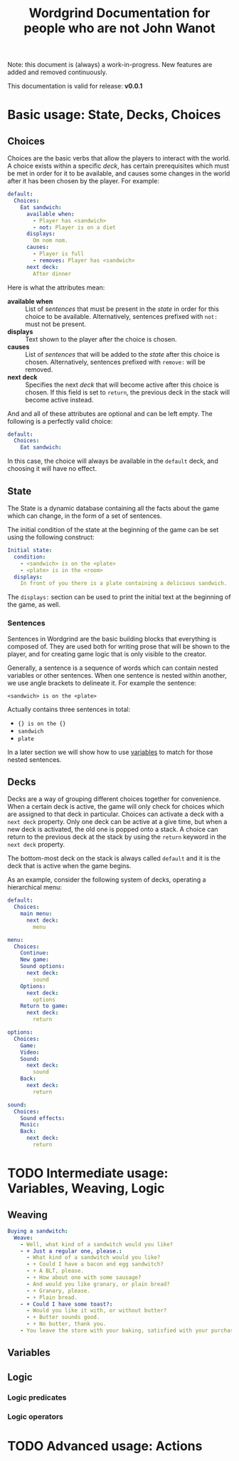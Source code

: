 #+TITLE: Wordgrind Documentation for people who are not John Wanot
Note: this document is (always) a work-in-progress. New features are added and removed continuously. 

This documentation is valid for release: *v0.0.1*

* Basic usage: State, Decks, Choices
** Choices
Choices are the basic verbs that allow the players to interact with the world. A choice exists within a specific [[Decks][deck]], has certain prerequisites which must be met in order for it to be available, and causes some changes in the world after it has been chosen by the player. For example:

#+BEGIN_SRC yaml 
  default:
    Choices:
      Eat sandwich:
        available when:
          - Player has <sandwich>
          - not: Player is on a diet
        displays:
          Om nom nom.
        causes:
          - Player is full
          - removes: Player has <sandwich>  
        next deck:
          After dinner
#+END_SRC

Here is what the attributes mean:
+ *available when* :: List of [[Sentences][sentences]] that must be present in the [[State][state]] in order for this choice to be available. Alternatively, sentences prefixed with ~not:~ must not be present.
+ *displays* :: Text shown to the player after the choice is chosen.
+ *causes* :: List of [[Sentences][sentences]] that will be added to the [[State][state]] after this choice is chosen. Alternatively, sentences prefixed with ~remove:~ will be removed.
+ *next deck* :: Specifies the next [[Decks][deck]] that will become active after this choice is chosen. If this field is set to ~return~, the previous deck in the stack will become active instead. 

And and all of these attributes are optional and can be left empty. The following is a perfectly valid choice:

#+BEGIN_SRC yaml 
  default:
    Choices:
      Eat sandwich:

#+END_SRC

In this case, the choice will always be available in the ~default~ deck, and choosing it will have no effect. 

** State
The State is a dynamic database containing all the facts about the game which can change, in the form of a set of sentences.

The initial condition of the state at the beginning of the game can be set using the following construct:

#+BEGIN_SRC yaml 
  Initial state:
    condition:
      - <sandwich> is on the <plate>
      - <plate> is in the <room>
    displays:
      In front of you there is a plate containing a delicious sandwich. 
#+END_SRC 
The ~displays:~ section can be used to print the initial text at the beginning of the game, as well. 

*** Sentences
Sentences in Wordgrind are the basic building blocks that everything is composed of. They are used both for writing prose that will be shown to the player, and for creating game logic that is only visible to the creator. 

Generally, a sentence is a sequence of words which can contain nested variables or other sentences. When one sentence is nested within another, we use angle brackets to delineate it. For example the sentence:

#+BEGIN_SRC
<sandwich> is on the <plate>
#+END_SRC

Actually contains three sentences in total:
- ~{} is on the {}~
- ~sandwich~
- ~plate~

In a later section we will show how to use [[variables][variables]] to match for those nested sentences.

** Decks
Decks are a way of grouping different choices together for convenience. When a certain deck is active, the game will only check for choices which are assigned to that deck in particular. Choices can activate a deck with a ~next deck~ property. Only one deck can be active at a give time, but when a new deck is activated, the old one is popped onto a stack. A choice can return to the previous deck at the stack by using the ~return~ keyword in the ~next deck~ property.

The bottom-most deck on the stack is always called ~default~ and it is the deck that is active when the game begins. 

As an example, consider the following system of decks, operating a hierarchical menu:

#+BEGIN_SRC yaml 
default:
  Choices:
    main menu:
      next deck:
        menu

menu:  
  Choices:
    Continue:
    New game:
    Sound options:
      next deck:
        sound
    Options:
      next deck:
        options
    Return to game:
      next deck:
        return

options:
  Choices:
    Game:
    Video:
    Sound:
      next deck:
        sound
    Back:
      next deck:
        return

sound:
  Choices:
    Sound effects:
    Music:
    Back:
      next deck:
        return

#+END_SRC 

* TODO Intermediate usage: Variables, Weaving, Logic 
** Weaving
#+BEGIN_SRC yaml 
  Buying a sandwitch:
    Weave:
      - Well, what kind of a sandwitch would you like?
      - + Just a regular one, please.:
        - What kind of a sandwitch would you like?
        - + Could I have a bacon and egg sandwitch?
        - + A BLT, please.
        - + How about one with some sausage? 
        - And would you like granary, or plain bread?
        - + Granary, please.
        - + Plain bread.
      - + Could I have some toast?:
        - Would you like it with, or without butter?
        - + Butter sounds good.
        - + No butter, thank you.
      - You leave the store with your baking, satisfied with your purchase. 
#+END_SRC

** Variables
   <<variables>>
** Logic
*** Logic predicates
*** Logic operators

* TODO Advanced usage: Actions
